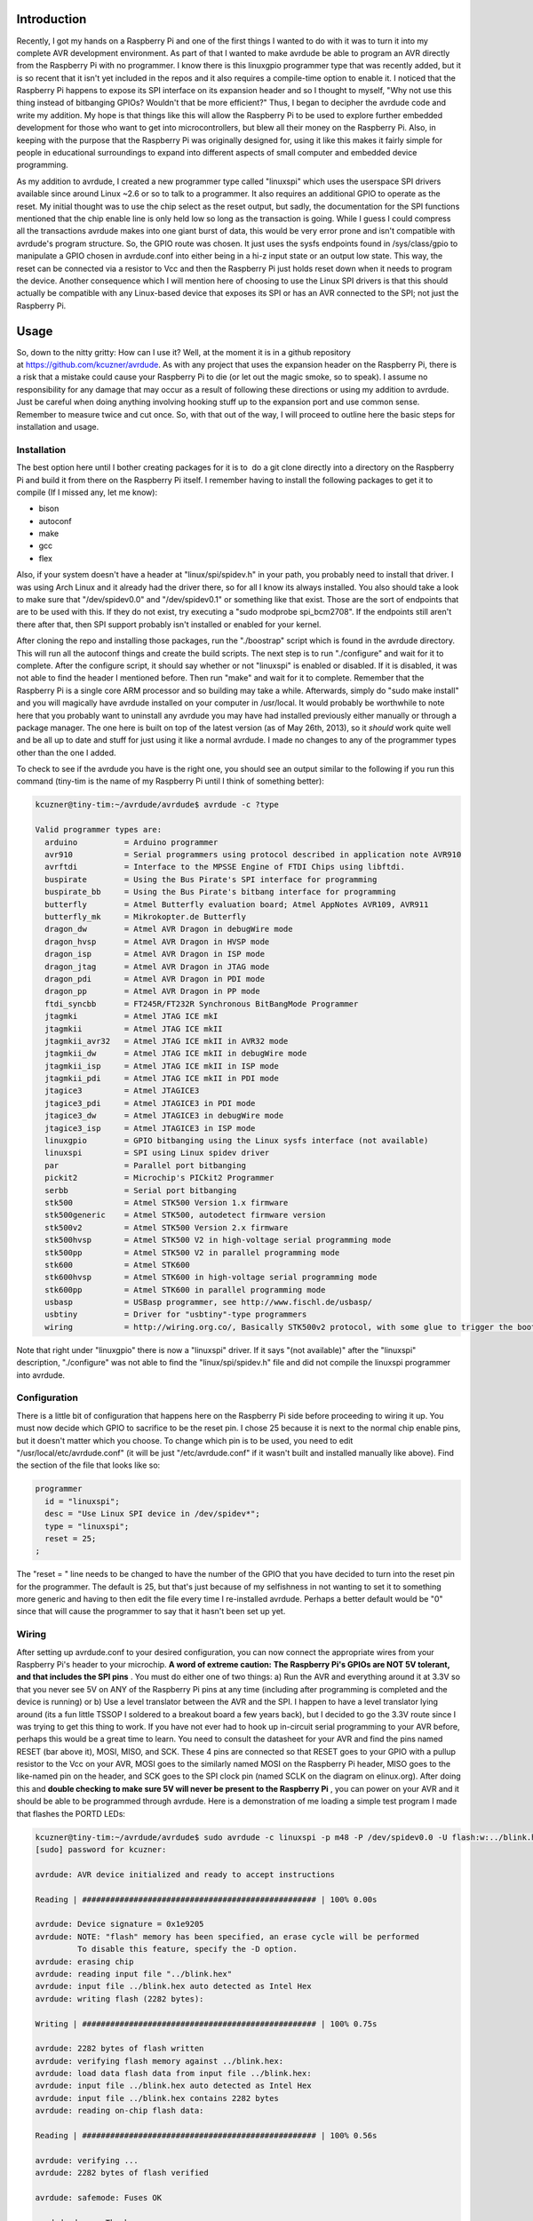 .. rstblog-settings::
   :title: Raspberry Pi as an AVR Programmer
   :date: 2013/05/27
   :url: /2013/05/27/raspberry-pi-as-an-avr-programmer
   :tags: avr, avr-programming, avrdude, hardware, linux, linux-2, programming, raspberry-pi, raspberry-pi-programming, raspberry-pi-2, spi


Introduction
============


Recently, I got my hands on a Raspberry Pi and one of the first things I wanted to do with it was to turn it into my complete AVR development environment. As part of that I wanted to make avrdude be able to program an AVR directly from the Raspberry Pi with no programmer. I know there is this linuxgpio programmer type that was recently added, but it is so recent that it isn't yet included in the repos and it also requires a compile-time option to enable it. I noticed that the Raspberry Pi happens to expose its SPI interface on its expansion header and so I thought to myself, "Why not use this thing instead of bitbanging GPIOs? Wouldn't that be more efficient?" Thus, I began to decipher the avrdude code and write my addition. My hope is that things like this will allow the Raspberry Pi to be used to explore further embedded development for those who want to get into microcontrollers, but blew all their money on the Raspberry Pi. Also, in keeping with the purpose that the Raspberry Pi was originally designed for, using it like this makes it fairly simple for people in educational surroundings to expand into different aspects of small computer and embedded device programming.

As my addition to avrdude, I created a new programmer type called "linuxspi" which uses the userspace SPI drivers available since around Linux ~2.6 or so to talk to a programmer. It also requires an additional GPIO to operate as the reset. My initial thought was to use the chip select as the reset output, but sadly, the documentation for the SPI functions mentioned that the chip enable line is only held low so long as the transaction is going. While I guess I could compress all the transactions avrdude makes into one giant burst of data, this would be very error prone and isn't compatible with avrdude's program structure. So, the GPIO route was chosen. It just uses the sysfs endpoints found in /sys/class/gpio to manipulate a GPIO chosen in avrdude.conf into either being in a hi-z input state or an output low state. This way, the reset can be connected via a resistor to Vcc and then the Raspberry Pi just holds reset down when it needs to program the device. Another consequence which I will mention here of choosing to use the Linux SPI drivers is that this should actually be compatible with any Linux-based device that exposes its SPI or has an AVR connected to the SPI; not just the Raspberry Pi.


.. image:: photo2-sm.jpg
   :target: photo2-sm.jpg
   :width: 512



Usage
=====


So, down to the nitty gritty\: How can I use it? Well, at the moment it is in a github repository at `https\://github.com/kcuzner/avrdude <https://github.com/kcuzner/avrdude>`__. As with any project that uses the expansion header on the Raspberry Pi, there is a risk that a mistake could cause your Raspberry Pi to die (or let out the magic smoke, so to speak). I assume no responsibility for any damage that may occur as a result of following these directions or using my addition to avrdude. Just be careful when doing anything involving hooking stuff up to the expansion port and use common sense. Remember to measure twice and cut once. So, with that out of the way, I will proceed to outline here the basic steps for installation and usage.

Installation
------------


The best option here until I bother creating packages for it is to  do a git clone directly into a directory on the Raspberry Pi and build it from there on the Raspberry Pi itself. I remember having to install the following packages to get it to compile (If I missed any, let me know)\:


* bison


* autoconf


* make


* gcc


* flex



Also, if your system doesn't have a header at "linux/spi/spidev.h" in your path, you probably need to install that driver. I was using Arch Linux and it already had the driver there, so for all I know its always installed. You also should take a look to make sure that "/dev/spidev0.0" and "/dev/spidev0.1" or something like that exist. Those are the sort of endpoints that are to be used with this. If they do not exist, try executing a "sudo modprobe spi_bcm2708". If the endpoints still aren't there after that, then SPI support probably isn't installed or enabled for your kernel.

After cloning the repo and installing those packages, run the "./boostrap" script which is found in the avrdude directory. This will run all the autoconf things and create the build scripts. The next step is to run "./configure" and wait for it to complete. After the configure script, it should say whether or not "linuxspi" is enabled or disabled. If it is disabled, it was not able to find the header I mentioned before. Then run "make" and wait for it to complete. Remember that the Raspberry Pi is a single core ARM processor and so building may take a while. Afterwards, simply do "sudo make install" and you will magically have avrdude installed on your computer in /usr/local. It would probably be worthwhile to note here that you probably want to uninstall any avrdude you may have had installed previously either manually or through a package manager. The one here is built on top of the latest version (as of May 26th, 2013), so it *should* work quite well and be all up to date and stuff for just using it like a normal avrdude. I made no changes to any of the programmer types other than the one I added.

To check to see if the avrdude you have is the right one, you should see an output similar to the following if you run this command (tiny-tim is the name of my Raspberry Pi until I think of something better)\:

.. code-block:: 

   kcuzner@tiny-tim:~/avrdude/avrdude$ avrdude -c ?type

   Valid programmer types are:
     arduino          = Arduino programmer
     avr910           = Serial programmers using protocol described in application note AVR910
     avrftdi          = Interface to the MPSSE Engine of FTDI Chips using libftdi.
     buspirate        = Using the Bus Pirate's SPI interface for programming
     buspirate_bb     = Using the Bus Pirate's bitbang interface for programming
     butterfly        = Atmel Butterfly evaluation board; Atmel AppNotes AVR109, AVR911
     butterfly_mk     = Mikrokopter.de Butterfly
     dragon_dw        = Atmel AVR Dragon in debugWire mode
     dragon_hvsp      = Atmel AVR Dragon in HVSP mode
     dragon_isp       = Atmel AVR Dragon in ISP mode
     dragon_jtag      = Atmel AVR Dragon in JTAG mode
     dragon_pdi       = Atmel AVR Dragon in PDI mode
     dragon_pp        = Atmel AVR Dragon in PP mode
     ftdi_syncbb      = FT245R/FT232R Synchronous BitBangMode Programmer
     jtagmki          = Atmel JTAG ICE mkI
     jtagmkii         = Atmel JTAG ICE mkII
     jtagmkii_avr32   = Atmel JTAG ICE mkII in AVR32 mode
     jtagmkii_dw      = Atmel JTAG ICE mkII in debugWire mode
     jtagmkii_isp     = Atmel JTAG ICE mkII in ISP mode
     jtagmkii_pdi     = Atmel JTAG ICE mkII in PDI mode
     jtagice3         = Atmel JTAGICE3
     jtagice3_pdi     = Atmel JTAGICE3 in PDI mode
     jtagice3_dw      = Atmel JTAGICE3 in debugWire mode
     jtagice3_isp     = Atmel JTAGICE3 in ISP mode
     linuxgpio        = GPIO bitbanging using the Linux sysfs interface (not available)
     linuxspi         = SPI using Linux spidev driver
     par              = Parallel port bitbanging
     pickit2          = Microchip's PICkit2 Programmer
     serbb            = Serial port bitbanging
     stk500           = Atmel STK500 Version 1.x firmware
     stk500generic    = Atmel STK500, autodetect firmware version
     stk500v2         = Atmel STK500 Version 2.x firmware
     stk500hvsp       = Atmel STK500 V2 in high-voltage serial programming mode
     stk500pp         = Atmel STK500 V2 in parallel programming mode
     stk600           = Atmel STK600
     stk600hvsp       = Atmel STK600 in high-voltage serial programming mode
     stk600pp         = Atmel STK600 in parallel programming mode
     usbasp           = USBasp programmer, see http://www.fischl.de/usbasp/
     usbtiny          = Driver for "usbtiny"-type programmers
     wiring           = http://wiring.org.co/, Basically STK500v2 protocol, with some glue to trigger the bootloader.

Note that right under "linuxgpio" there is now a "linuxspi" driver. If it says "(not available)" after the "linuxspi" description, "./configure" was not able to find the "linux/spi/spidev.h" file and did not compile the linuxspi programmer into avrdude.

Configuration
-------------


There is a little bit of configuration that happens here on the Raspberry Pi side before proceeding to wiring it up. You must now decide which GPIO to sacrifice to be the reset pin. I chose 25 because it is next to the normal chip enable pins, but it doesn't matter which you choose. To change which pin is to be used, you need to edit "/usr/local/etc/avrdude.conf" (it will be just "/etc/avrdude.conf" if it wasn't built and installed manually like above). Find the section of the file that looks like so\:

.. code-block:: 

   programmer
     id = "linuxspi";
     desc = "Use Linux SPI device in /dev/spidev*";
     type = "linuxspi";
     reset = 25;
   ;

The "reset = " line needs to be changed to have the number of the GPIO that you have decided to turn into the reset pin for the programmer. The default is 25, but that's just because of my selfishness in not wanting to set it to something more generic and having to then edit the file every time I re-installed avrdude. Perhaps a better default would be "0" since that will cause the programmer to say that it hasn't been set up yet.

Wiring
------


After setting up avrdude.conf to your desired configuration, you can now connect the appropriate wires from your Raspberry Pi's header to your microchip. **A word of extreme caution\:** **The Raspberry Pi's GPIOs are NOT 5V tolerant, and that includes the SPI pins** . You must do either one of two things\: a) Run the AVR and everything around it at 3.3V so that you never see 5V on ANY of the Raspberry Pi pins at any time (including after programming is completed and the device is running) or b) Use a level translator between the AVR and the SPI. I happen to have a level translator lying around (its a fun little TSSOP I soldered to a breakout board a few years back), but I decided to go the 3.3V route since I was trying to get this thing to work. If you have not ever had to hook up in-circuit serial programming to your AVR before, perhaps this would be a great time to learn. You need to consult the datasheet for your AVR and find the pins named RESET (bar above it), MOSI, MISO, and SCK. These 4 pins are connected so that RESET goes to your GPIO with a pullup resistor to the Vcc on your AVR, MOSI goes to the similarly named MOSI on the Raspberry Pi header, MISO goes to the like-named pin on the header, and SCK goes to the SPI clock pin (named SCLK on the diagram on elinux.org). After doing this and **double checking to make sure 5V will never be present to the Raspberry Pi** , you can power on your AVR and it should be able to be programmed through avrdude. Here is a demonstration of me loading a simple test program I made that flashes the PORTD LEDs\:

.. code-block:: 

   kcuzner@tiny-tim:~/avrdude/avrdude$ sudo avrdude -c linuxspi -p m48 -P /dev/spidev0.0 -U flash:w:../blink.hex 
   [sudo] password for kcuzner: 

   avrdude: AVR device initialized and ready to accept instructions

   Reading | ################################################## | 100% 0.00s

   avrdude: Device signature = 0x1e9205
   avrdude: NOTE: "flash" memory has been specified, an erase cycle will be performed
            To disable this feature, specify the -D option.
   avrdude: erasing chip
   avrdude: reading input file "../blink.hex"
   avrdude: input file ../blink.hex auto detected as Intel Hex
   avrdude: writing flash (2282 bytes):

   Writing | ################################################## | 100% 0.75s

   avrdude: 2282 bytes of flash written
   avrdude: verifying flash memory against ../blink.hex:
   avrdude: load data flash data from input file ../blink.hex:
   avrdude: input file ../blink.hex auto detected as Intel Hex
   avrdude: input file ../blink.hex contains 2282 bytes
   avrdude: reading on-chip flash data:

   Reading | ################################################## | 100% 0.56s

   avrdude: verifying ...
   avrdude: 2282 bytes of flash verified

   avrdude: safemode: Fuses OK

   avrdude done.  Thank you.

There are two major things to note here\:


* I set the programmer type (-c option) to be "linuxspi". This tells avrdude to use my addition as the programming interface


* I set the port (-P option) to be "/dev/spidev0.0". On my Raspberry Pi, this maps to the SPI bus using CE0 as the chip select. Although we don't actually use CE0 to connect to the AVR, it still gets used by the spidev interface and will toggle several times during normal avrdude operation. Your exact configuration may end up being different, but this is more or less how the SPI should be set. If the thing you point to isn't an SPI device, avrdude should fail with a bunch of messages saying that it couldn't send an SPI message.



Other than that, usage is pretty straightforward and should be the same as if you were using any other programmer type.

Future
======


As issues crop up, I hope to add improvements like changing the clock frequency and maybe someday adding TPI support (not sure if necessary since this is using the dedicated SPI and as far as I know, TPI doesn't use SPI).

I hope that those using this can find it helpful in their fun and games with the Raspberry Pi. If there are any issues compiling and stuff, either open an issue on github or mention it in the comments here.